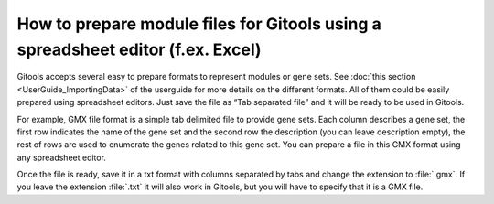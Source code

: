 ================================================================================
How to prepare module files for Gitools using a spreadsheet editor (f.ex. Excel)
================================================================================

Gitools accepts several easy to prepare formats to represent modules or gene sets.
See :doc:`this section <UserGuide_ImportingData>` of the userguide for more details
on the different formats. All of them could be easily prepared using spreadsheet editors.
Just save the file as “Tab separated file” and it will be ready to be used in Gitools.

For example, GMX file format is a simple tab delimited file to provide gene sets. Each column
describes a gene set, the first row indicates the name of the gene set and the second row the
description (you can leave description empty), the rest of rows are used to enumerate the genes
related to this gene set. You can prepare a file in this GMX format using any spreadsheet editor.


.. image:: img/formatGMX.png
   :width: 80%
   :align: center

Once the file is ready, save it in a txt format with columns separated by tabs and change the extension to
:file:`.gmx`. If you leave the extension :file:`.txt` it will also work in Gitools, but you will have to specify that it is a GMX file.
